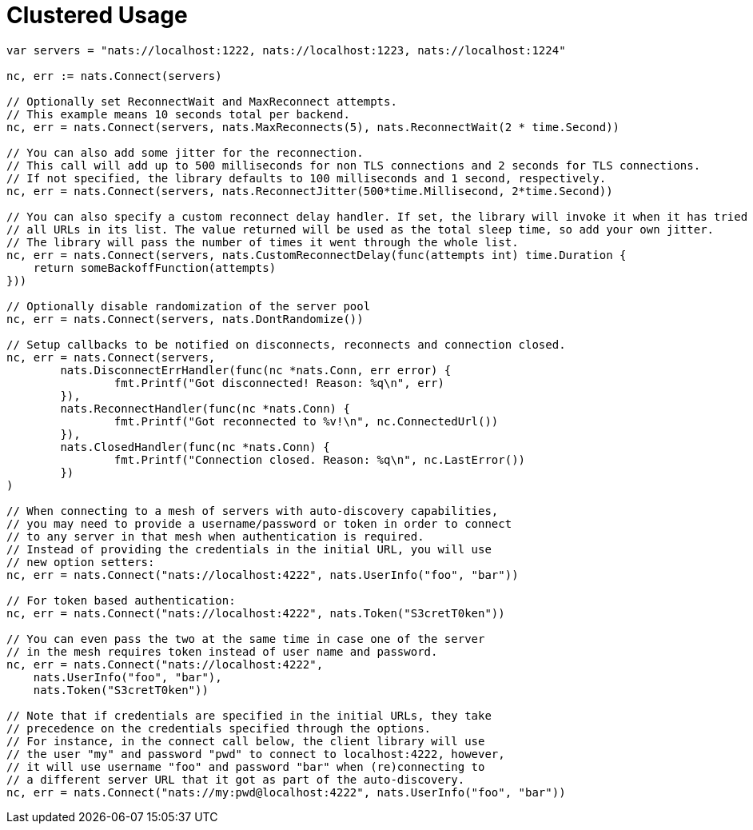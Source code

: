 = Clustered Usage
:source-language: go

[source]
----
var servers = "nats://localhost:1222, nats://localhost:1223, nats://localhost:1224"

nc, err := nats.Connect(servers)

// Optionally set ReconnectWait and MaxReconnect attempts.
// This example means 10 seconds total per backend.
nc, err = nats.Connect(servers, nats.MaxReconnects(5), nats.ReconnectWait(2 * time.Second))

// You can also add some jitter for the reconnection.
// This call will add up to 500 milliseconds for non TLS connections and 2 seconds for TLS connections.
// If not specified, the library defaults to 100 milliseconds and 1 second, respectively.
nc, err = nats.Connect(servers, nats.ReconnectJitter(500*time.Millisecond, 2*time.Second))

// You can also specify a custom reconnect delay handler. If set, the library will invoke it when it has tried
// all URLs in its list. The value returned will be used as the total sleep time, so add your own jitter.
// The library will pass the number of times it went through the whole list.
nc, err = nats.Connect(servers, nats.CustomReconnectDelay(func(attempts int) time.Duration {
    return someBackoffFunction(attempts)
}))

// Optionally disable randomization of the server pool
nc, err = nats.Connect(servers, nats.DontRandomize())

// Setup callbacks to be notified on disconnects, reconnects and connection closed.
nc, err = nats.Connect(servers,
	nats.DisconnectErrHandler(func(nc *nats.Conn, err error) {
		fmt.Printf("Got disconnected! Reason: %q\n", err)
	}),
	nats.ReconnectHandler(func(nc *nats.Conn) {
		fmt.Printf("Got reconnected to %v!\n", nc.ConnectedUrl())
	}),
	nats.ClosedHandler(func(nc *nats.Conn) {
		fmt.Printf("Connection closed. Reason: %q\n", nc.LastError())
	})
)

// When connecting to a mesh of servers with auto-discovery capabilities,
// you may need to provide a username/password or token in order to connect
// to any server in that mesh when authentication is required.
// Instead of providing the credentials in the initial URL, you will use
// new option setters:
nc, err = nats.Connect("nats://localhost:4222", nats.UserInfo("foo", "bar"))

// For token based authentication:
nc, err = nats.Connect("nats://localhost:4222", nats.Token("S3cretT0ken"))

// You can even pass the two at the same time in case one of the server
// in the mesh requires token instead of user name and password.
nc, err = nats.Connect("nats://localhost:4222",
    nats.UserInfo("foo", "bar"),
    nats.Token("S3cretT0ken"))

// Note that if credentials are specified in the initial URLs, they take
// precedence on the credentials specified through the options.
// For instance, in the connect call below, the client library will use
// the user "my" and password "pwd" to connect to localhost:4222, however,
// it will use username "foo" and password "bar" when (re)connecting to
// a different server URL that it got as part of the auto-discovery.
nc, err = nats.Connect("nats://my:pwd@localhost:4222", nats.UserInfo("foo", "bar"))
----